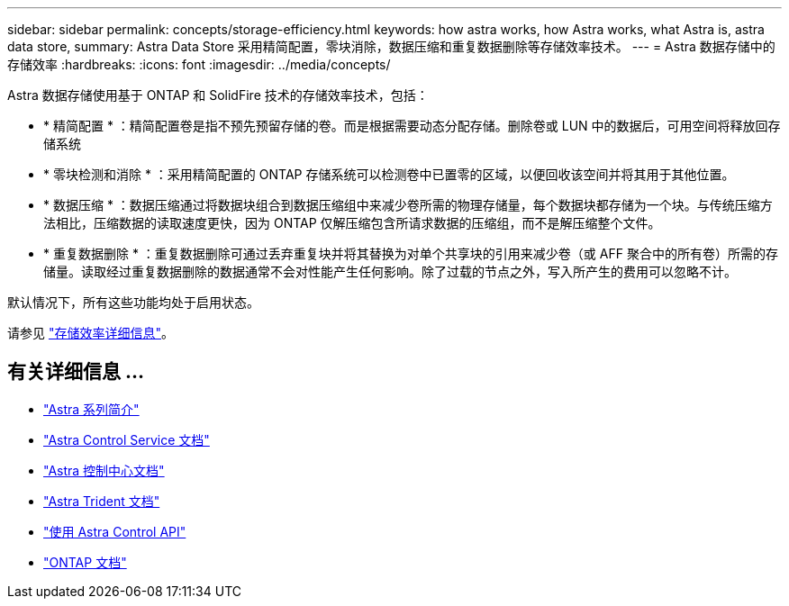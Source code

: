 ---
sidebar: sidebar 
permalink: concepts/storage-efficiency.html 
keywords: how astra works, how Astra works, what Astra is, astra data store, 
summary: Astra Data Store 采用精简配置，零块消除，数据压缩和重复数据删除等存储效率技术。 
---
= Astra 数据存储中的存储效率
:hardbreaks:
:icons: font
:imagesdir: ../media/concepts/


Astra 数据存储使用基于 ONTAP 和 SolidFire 技术的存储效率技术，包括：

* * 精简配置 * ：精简配置卷是指不预先预留存储的卷。而是根据需要动态分配存储。删除卷或 LUN 中的数据后，可用空间将释放回存储系统
* * 零块检测和消除 * ：采用精简配置的 ONTAP 存储系统可以检测卷中已置零的区域，以便回收该空间并将其用于其他位置。
* * 数据压缩 * ：数据压缩通过将数据块组合到数据压缩组中来减少卷所需的物理存储量，每个数据块都存储为一个块。与传统压缩方法相比，压缩数据的读取速度更快，因为 ONTAP 仅解压缩包含所请求数据的压缩组，而不是解压缩整个文件。
* * 重复数据删除 * ：重复数据删除可通过丢弃重复块并将其替换为对单个共享块的引用来减少卷（或 AFF 聚合中的所有卷）所需的存储量。读取经过重复数据删除的数据通常不会对性能产生任何影响。除了过载的节点之外，写入所产生的费用可以忽略不计。


默认情况下，所有这些功能均处于启用状态。

请参见 https://docs.netapp.com/ontap-9/index.jsp["存储效率详细信息"]。



== 有关详细信息 ...

* https://docs.netapp.com/us-en/astra-family/intro-family.html["Astra 系列简介"^]
* https://docs.netapp.com/us-en/astra/index.html["Astra Control Service 文档"^]
* https://docs.netapp.com/us-en/astra-control-center/["Astra 控制中心文档"^]
* https://docs.netapp.com/us-en/trident/index.html["Astra Trident 文档"^]
* https://docs.netapp.com/us-en/astra-automation/index.html["使用 Astra Control API"^]
* https://docs.netapp.com/us-en/ontap/index.html["ONTAP 文档"^]

